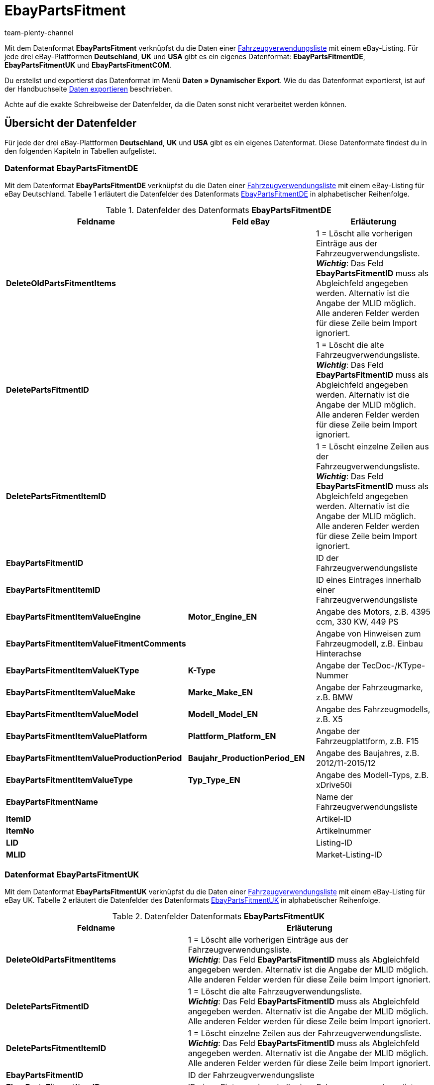 = EbayPartsFitment
:keywords:
:description: Datenformat EbayPartsFitment
:page-index: false
:author: team-plenty-channel

Mit dem Datenformat *EbayPartsFitment* verknüpfst du die Daten einer xref:maerkte:ebay-einrichten.adoc#1600[Fahrzeugverwendungsliste] mit einem eBay-Listing. Für jede drei eBay-Plattformen *Deutschland*, *UK* und *USA* gibt es ein eigenes Datenformat: *EbayPartsFitmentDE*, *EbayPartsFitmentUK* und *EbayPartsFitmentCOM*.

Du erstellst und exportierst das Datenformat im Menü *Daten » Dynamischer Export*. Wie du das Datenformat exportierst, ist auf der Handbuchseite xref:daten:alte-tools-daten-exportieren.adoc#[Daten exportieren] beschrieben.

Achte auf die exakte Schreibweise der Datenfelder, da die Daten sonst nicht verarbeitet werden können.

== Übersicht der Datenfelder

Für jede der drei eBay-Plattformen *Deutschland*, *UK* und *USA* gibt es ein eigenes Datenformat. Diese Datenformate findest du in den folgenden Kapiteln in Tabellen aufgelistet.

=== Datenformat EbayPartsFitmentDE

Mit dem Datenformat *EbayPartsFitmentDE* verknüpfst du die Daten einer xref:maerkte:ebay-einrichten.adoc#1600[Fahrzeugverwendungsliste] mit einem eBay-Listing für eBay Deutschland. Tabelle 1 erläutert die Datenfelder des Datenformats link:http://pages.ebay.de/help/sell/contextual/master-vehicle-list-manually.html[EbayPartsFitmentDE^] in alphabetischer Reihenfolge.

.Datenfelder des Datenformats *EbayPartsFitmentDE*
[cols="1,3,3"]
|===
|Feldname |Feld eBay |Erläuterung

| *DeleteOldPartsFitmentItems*
|
|1 = Löscht alle vorherigen Einträge aus der Fahrzeugverwendungsliste. +
*__Wichtig__*: Das Feld *EbayPartsFitmentID* muss als Abgleichfeld angegeben werden. Alternativ ist die Angabe der MLID möglich. +
Alle anderen Felder werden für diese Zeile beim Import ignoriert.

| *DeletePartsFitmentID*
|
|1 = Löscht die alte Fahrzeugverwendungsliste. +
*__Wichtig__*: Das Feld *EbayPartsFitmentID* muss als Abgleichfeld angegeben werden. Alternativ ist die Angabe der MLID möglich. +
Alle anderen Felder werden für diese Zeile beim Import ignoriert.

| *DeletePartsFitmentItemID*
|
|1 = Löscht einzelne Zeilen aus der Fahrzeugverwendungsliste. +
*__Wichtig__*: Das Feld *EbayPartsFitmentID* muss als Abgleichfeld angegeben werden. Alternativ ist die Angabe der MLID möglich. +
Alle anderen Felder werden für diese Zeile beim Import ignoriert.

| *EbayPartsFitmentID*
|
|ID der Fahrzeugverwendungsliste

| *EbayPartsFitmentItemID*
|
|ID eines Eintrages innerhalb einer Fahrzeugverwendungsliste

| *EbayPartsFitmentItemValueEngine*
| *Motor_Engine_EN*
|Angabe des Motors, z.B. 4395 ccm, 330 KW, 449 PS

| *EbayPartsFitmentItemValueFitmentComments*
|
|Angabe von Hinweisen zum Fahrzeugmodell, z.B. Einbau Hinterachse

| *EbayPartsFitmentItemValueKType*
| *K-Type*
|Angabe der TecDoc-/KType-Nummer

| *EbayPartsFitmentItemValueMake*
| *Marke_Make_EN*
|Angabe der Fahrzeugmarke, z.B. BMW

| *EbayPartsFitmentItemValueModel*
| *Modell_Model_EN*
|Angabe des Fahrzeugmodells, z.B. X5

| *EbayPartsFitmentItemValuePlatform*
| *Plattform_Platform_EN*
|Angabe der Fahrzeugplattform, z.B. F15

| *EbayPartsFitmentItemValueProductionPeriod*
| *Baujahr_ProductionPeriod_EN*
|Angabe des Baujahres, z.B. 2012/11-2015/12

| *EbayPartsFitmentItemValueType*
| *Typ_Type_EN*
|Angabe des Modell-Typs, z.B. xDrive50i

| *EbayPartsFitmentName*
|
|Name der Fahrzeugverwendungsliste

| *ItemID*
|
|Artikel-ID

| *ItemNo*
|
|Artikelnummer

| *LID*
|
|Listing-ID

| *MLID*
|
|Market-Listing-ID
|===

=== Datenformat EbayPartsFitmentUK

Mit dem Datenformat *EbayPartsFitmentUK* verknüpfst du die Daten einer xref:maerkte:ebay-einrichten.adoc#1600[Fahrzeugverwendungsliste] mit einem eBay-Listing für eBay UK. Tabelle 2 erläutert die Datenfelder des Datenformats link:http://pages.ebay.co.uk/help/sell/contextual/master-vehicle-list-manually.html[EbayPartsFitmentUK^] in alphabetischer Reihenfolge.

.Datenfelder Datenformats *EbayPartsFitmentUK*
[cols="1,3"]
|===
|Feldname |Erläuterung

| *DeleteOldPartsFitmentItems*
|1 = Löscht alle vorherigen Einträge aus der Fahrzeugverwendungsliste. +
*__Wichtig__*: Das Feld *EbayPartsFitmentID* muss als Abgleichfeld angegeben werden. Alternativ ist die Angabe der MLID möglich. +
Alle anderen Felder werden für diese Zeile beim Import ignoriert.

| *DeletePartsFitmentID*
|1 = Löscht die alte Fahrzeugverwendungsliste. +
*__Wichtig__*: Das Feld *EbayPartsFitmentID* muss als Abgleichfeld angegeben werden. Alternativ ist die Angabe der MLID möglich. +
Alle anderen Felder werden für diese Zeile beim Import ignoriert.

| *DeletePartsFitmentItemID*
|1 = Löscht einzelne Zeilen aus der Fahrzeugverwendungsliste. +
*__Wichtig__*: Das Feld *EbayPartsFitmentID* muss als Abgleichfeld angegeben werden. Alternativ ist die Angabe der MLID möglich. +
Alle anderen Felder werden für diese Zeile beim Import ignoriert.

| *EbayPartsFitmentID*
|ID der Fahrzeugverwendungsliste

| *EbayPartsFitmentItemID*
|ID eines Eintrages innerhalb einer Fahrzeugverwendungsliste

| *EbayPartsFitmentItemValueBodystyle*
|Angabe der Karosserie, z.B. SUV

| *EbayPartsFitmentItemValueCarMake*
|Angabe der Fahrzeugmarke, z.B BMW

| *EbayPartsFitmentItemValueCarsType*
|ID eines Eintrages innerhalb einer Fahrzeugverwendungsliste

| *EbayPartsFitmentItemValueCarsYear*
|Angabe des Baujahres, z.B. 2015

| *EbayPartsFitmentItemValueEngine*
|Angabe des Motors, z.B. 4395 ccm, 330 KW, 449 PS

| *EbayPartsFitmentItemValueFitmentComments*
|Angabe von Hinweisen zum Fahrzeugmodell, z.B. Einbau Hinterachse

| *EbayPartsFitmentItemValueKType*
|Angabe der TecDoc-/KType-Nummer

| *EbayPartsFitmentItemValueModel*
|Angabe des Fahrzeugmodells, z.B. X5

| *EbayPartsFitmentItemValueVariant*
|Angabe der Fahrzeugvariante, z.B. F15 [2013-2015] SUV

| *EbayPartsFitmentName*
|Name der Fahrzeugverwendungsliste

| *ItemID*
|Artikel-ID

| *ItemNo*
|Artikelnummer

| *LID*
|Listing-ID

| *MLID*
|Market-Listing-ID
|===

=== Datenformat EbayPartsFitmentCOM

Mit dem Datenformat *EbayPartsFitmentCOM* verknüpfst du die Daten einer xref:maerkte:ebay-einrichten.adoc#1600[Fahrzeugverwendungsliste] mit einem eBay-Listing für eBay USA. Tabelle 3 erläutert die Datenfelder des Datenformats link:http://pages.ebay.com/motors/compatibility/download.html[EbayPartsFitmentCOM^] in alphabetischer Reihenfolge.

.Datenfelder des Datenformats *EbayPartsFitmentCOM*
[cols="1,3"]
|===
|Feldname |Erläuterung

| *DeleteOldPartsFitmentItems*
|1 = Löscht alle vorherigen Einträge aus der Fahrzeugverwendungsliste. +
*__Wichtig__*: Das Feld *EbayPartsFitmentID* muss als Abgleichfeld angegeben werden. Alternativ ist die Angabe der MLID möglich. +
Alle anderen Felder werden für diese Zeile beim Import ignoriert.

| *DeletePartsFitmentID*
|1 = Löscht die alte Fahrzeugverwendungsliste. +
*__Wichtig__*: Das Feld *EbayPartsFitmentID* muss als Abgleichfeld angegeben werden. Alternativ ist die Angabe der MLID möglich. +
Alle anderen Felder werden für diese Zeile beim Import ignoriert.

| *DeletePartsFitmentItemID*
|1 = Löscht einzelne Zeilen aus der Fahrzeugverwendungsliste. +
*__Wichtig__*: Das Feld *EbayPartsFitmentID* muss als Abgleichfeld angegeben werden. Alternativ ist die Angabe der MLID möglich. +
Alle anderen Felder werden für diese Zeile beim Import ignoriert.

| *EbayPartsFitmentID*
|ID der Fahrzeugverwendungsliste

| *EbayPartsFitmentItemID*
|ID eines Eintrages innerhalb einer Fahrzeugverwendungsliste

| *EbayPartsFitmentItemValueEngine*
|Angabe des Motors, z.B. 4.4L 4395CC V8 GAS DOHC Turbocharged

| *EbayPartsFitmentItemValueFitmentComments*
|Angabe von Hinweisen zum Fahrzeugmodell, z.B. Einbau Hinterachse

| *EbayPartsFitmentItemValueKType*
|Angabe der TecDoc-/KType-Nummer

| *EbayPartsFitmentItemValueMake*
|Angabe der Fahrzeugmarke, z.B. BMW

| *EbayPartsFitmentItemValueModel*
|Angabe des Fahrzeugmodells, z.B.X5

| *EbayPartsFitmentItemValueTrim*
|Angabe der Fahrzeugkarosserie, z.B. xDrive50i Sport Utility 4-Door

| *EbayPartsFitmentItemValueYear*
|Angabe des Baujahres, z.B. 2015

| *EbayPartsFitmentName*
|Name der Fahrzeugverwendungsliste

| *ItemID*
|Artikel-ID

| *ItemNo*
|Artikelnummer

| *LID*
|Listing-ID

| *MLID*
|Market-Listing-ID
|===

== Übersicht der Abgleichfelder

Die in Tabelle 4 aufgelisteten Datenfelder stehen bei allen drei Datenformaten zum xref:daten:alte-tools-daten-exportieren.adoc#20[Datenabgleich] zur Verfügung. Bei Pflichtabgleichfeldern (P) muss für die *Importaktion* die Option *Abgleich* gewählt werden.

.Datenfelder mit Einstellung auf die Option *Abgleich*
[cols="1,3,3"]
|===
|Feldname |Erläuterung |Abgleichfeld

| *EbayPartsFitmentID*
|ID der Fahrzeugverwendungsliste
|P

| *EbayPartsFitmentItemID*
|ID eines Eintrags innerhalb der Fahrzeugverwendungsliste
|P

| *MLID*
|Market-Listing-ID
|Alternative zu *EbayPartsFitmentID*
|===
